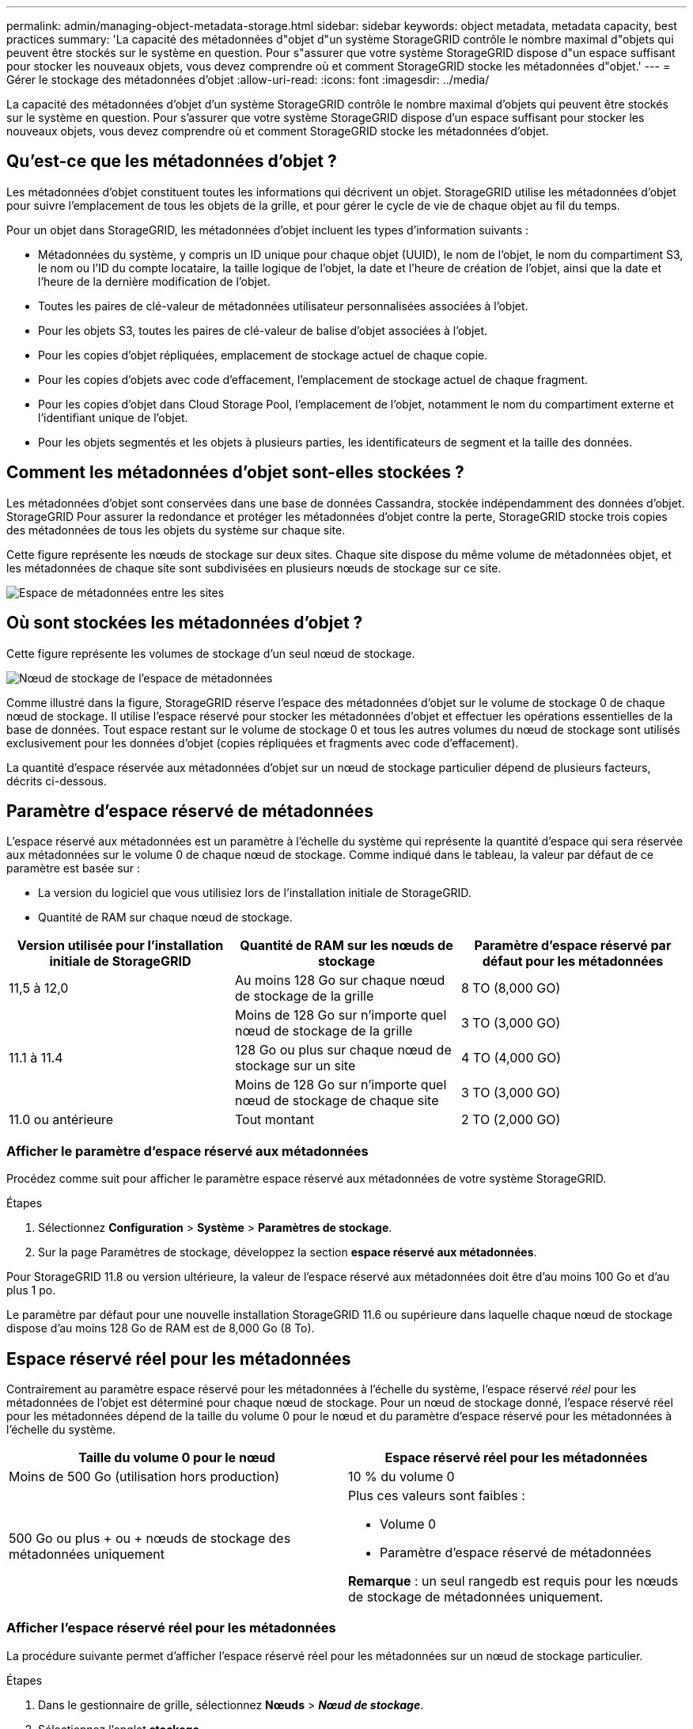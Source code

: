 ---
permalink: admin/managing-object-metadata-storage.html 
sidebar: sidebar 
keywords: object metadata, metadata capacity, best practices 
summary: 'La capacité des métadonnées d"objet d"un système StorageGRID contrôle le nombre maximal d"objets qui peuvent être stockés sur le système en question. Pour s"assurer que votre système StorageGRID dispose d"un espace suffisant pour stocker les nouveaux objets, vous devez comprendre où et comment StorageGRID stocke les métadonnées d"objet.' 
---
= Gérer le stockage des métadonnées d'objet
:allow-uri-read: 
:icons: font
:imagesdir: ../media/


[role="lead"]
La capacité des métadonnées d'objet d'un système StorageGRID contrôle le nombre maximal d'objets qui peuvent être stockés sur le système en question. Pour s'assurer que votre système StorageGRID dispose d'un espace suffisant pour stocker les nouveaux objets, vous devez comprendre où et comment StorageGRID stocke les métadonnées d'objet.



== Qu'est-ce que les métadonnées d'objet ?

Les métadonnées d'objet constituent toutes les informations qui décrivent un objet. StorageGRID utilise les métadonnées d'objet pour suivre l'emplacement de tous les objets de la grille, et pour gérer le cycle de vie de chaque objet au fil du temps.

Pour un objet dans StorageGRID, les métadonnées d'objet incluent les types d'information suivants :

* Métadonnées du système, y compris un ID unique pour chaque objet (UUID), le nom de l'objet, le nom du compartiment S3, le nom ou l'ID du compte locataire, la taille logique de l'objet, la date et l'heure de création de l'objet, ainsi que la date et l'heure de la dernière modification de l'objet.
* Toutes les paires de clé-valeur de métadonnées utilisateur personnalisées associées à l'objet.
* Pour les objets S3, toutes les paires de clé-valeur de balise d'objet associées à l'objet.
* Pour les copies d'objet répliquées, emplacement de stockage actuel de chaque copie.
* Pour les copies d'objets avec code d'effacement, l'emplacement de stockage actuel de chaque fragment.
* Pour les copies d'objet dans Cloud Storage Pool, l'emplacement de l'objet, notamment le nom du compartiment externe et l'identifiant unique de l'objet.
* Pour les objets segmentés et les objets à plusieurs parties, les identificateurs de segment et la taille des données.




== Comment les métadonnées d'objet sont-elles stockées ?

Les métadonnées d'objet sont conservées dans une base de données Cassandra, stockée indépendamment des données d'objet. StorageGRID Pour assurer la redondance et protéger les métadonnées d'objet contre la perte, StorageGRID stocke trois copies des métadonnées de tous les objets du système sur chaque site.

Cette figure représente les nœuds de stockage sur deux sites. Chaque site dispose du même volume de métadonnées objet, et les métadonnées de chaque site sont subdivisées en plusieurs nœuds de stockage sur ce site.

image::../media/metadata_space_across_sites.png[Espace de métadonnées entre les sites]



== Où sont stockées les métadonnées d'objet ?

Cette figure représente les volumes de stockage d'un seul nœud de stockage.

image::../media/metadata_space_storage_node.png[Nœud de stockage de l'espace de métadonnées]

Comme illustré dans la figure, StorageGRID réserve l'espace des métadonnées d'objet sur le volume de stockage 0 de chaque nœud de stockage. Il utilise l'espace réservé pour stocker les métadonnées d'objet et effectuer les opérations essentielles de la base de données. Tout espace restant sur le volume de stockage 0 et tous les autres volumes du nœud de stockage sont utilisés exclusivement pour les données d'objet (copies répliquées et fragments avec code d'effacement).

La quantité d'espace réservée aux métadonnées d'objet sur un nœud de stockage particulier dépend de plusieurs facteurs, décrits ci-dessous.



== Paramètre d'espace réservé de métadonnées

L'espace réservé aux métadonnées est un paramètre à l'échelle du système qui représente la quantité d'espace qui sera réservée aux métadonnées sur le volume 0 de chaque nœud de stockage. Comme indiqué dans le tableau, la valeur par défaut de ce paramètre est basée sur :

* La version du logiciel que vous utilisiez lors de l'installation initiale de StorageGRID.
* Quantité de RAM sur chaque nœud de stockage.


[cols="1a,1a,1a"]
|===
| Version utilisée pour l'installation initiale de StorageGRID | Quantité de RAM sur les nœuds de stockage | Paramètre d'espace réservé par défaut pour les métadonnées 


 a| 
11,5 à 12,0
 a| 
Au moins 128 Go sur chaque nœud de stockage de la grille
 a| 
8 TO (8,000 GO)



 a| 
 a| 
Moins de 128 Go sur n'importe quel nœud de stockage de la grille
 a| 
3 TO (3,000 GO)



 a| 
11.1 à 11.4
 a| 
128 Go ou plus sur chaque nœud de stockage sur un site
 a| 
4 TO (4,000 GO)



 a| 
 a| 
Moins de 128 Go sur n'importe quel nœud de stockage de chaque site
 a| 
3 TO (3,000 GO)



 a| 
11.0 ou antérieure
 a| 
Tout montant
 a| 
2 TO (2,000 GO)

|===


=== Afficher le paramètre d'espace réservé aux métadonnées

Procédez comme suit pour afficher le paramètre espace réservé aux métadonnées de votre système StorageGRID.

.Étapes
. Sélectionnez *Configuration* > *Système* > *Paramètres de stockage*.
. Sur la page Paramètres de stockage, développez la section *espace réservé aux métadonnées*.


Pour StorageGRID 11.8 ou version ultérieure, la valeur de l'espace réservé aux métadonnées doit être d'au moins 100 Go et d'au plus 1 po.

Le paramètre par défaut pour une nouvelle installation StorageGRID 11.6 ou supérieure dans laquelle chaque nœud de stockage dispose d'au moins 128 Go de RAM est de 8,000 Go (8 To).



== Espace réservé réel pour les métadonnées

Contrairement au paramètre espace réservé pour les métadonnées à l'échelle du système, l'espace réservé _réel_ pour les métadonnées de l'objet est déterminé pour chaque nœud de stockage. Pour un nœud de stockage donné, l'espace réservé réel pour les métadonnées dépend de la taille du volume 0 pour le nœud et du paramètre d'espace réservé pour les métadonnées à l'échelle du système.

[cols="1a,1a"]
|===
| Taille du volume 0 pour le nœud | Espace réservé réel pour les métadonnées 


 a| 
Moins de 500 Go (utilisation hors production)
 a| 
10 % du volume 0



 a| 
500 Go ou plus + ou + nœuds de stockage des métadonnées uniquement
 a| 
Plus ces valeurs sont faibles :

* Volume 0
* Paramètre d'espace réservé de métadonnées


*Remarque* : un seul rangedb est requis pour les nœuds de stockage de métadonnées uniquement.

|===


=== Afficher l'espace réservé réel pour les métadonnées

La procédure suivante permet d'afficher l'espace réservé réel pour les métadonnées sur un nœud de stockage particulier.

.Étapes
. Dans le gestionnaire de grille, sélectionnez *Nœuds* > *_Nœud de stockage_*.
. Sélectionnez l'onglet *stockage*.
. Placez votre curseur sur le graphique stockage utilisé - métadonnées de l'objet et localisez la valeur *réel réservé*.
+
image::../media/storage_used_object_metadata_actual_reserved.png[Stockage utilisé - métadonnées de l'objet - réservé réelle]



Dans la capture d'écran, la valeur *réelle réservée* est de 8 To. Cette copie d'écran concerne un nœud de stockage grand format dans une nouvelle installation de StorageGRID 11.6. Comme l'espace réservé aux métadonnées à l'échelle du système est inférieur au volume 0 pour ce nœud de stockage, l'espace réservé réel pour ce nœud est égal au paramètre espace réservé aux métadonnées.



=== Exemple d'espace de métadonnées réservé réel

Supposons que vous installiez un nouveau système StorageGRID à l'aide de la version 11.7 ou ultérieure. Dans cet exemple, supposons que chaque nœud de stockage dispose de plus de 128 Go de RAM et que le volume 0 du nœud de stockage 1 (SN1) est de 6 To. Sur la base de ces valeurs :

* L'espace réservé *métadonnées* à l'échelle du système est défini sur 8 To. (Il s'agit de la valeur par défaut pour une nouvelle installation StorageGRID 11.6 ou supérieure si chaque nœud de stockage possède plus de 128 Go de RAM.)
* L'espace réservé réel pour les métadonnées pour SN1 est de 6 To. (Le volume entier est réservé car le volume 0 est inférieur au paramètre *Metadata reserved space*.)




== Espace de métadonnées autorisé

L'espace réservé réel de chaque nœud de stockage pour les métadonnées est divisé en l'espace disponible pour les métadonnées d'objet (l'espace _autorisé metadata space_) et l'espace requis pour les opérations essentielles de bases de données (telles que la compaction et la réparation) et les mises à niveau matérielles et logicielles futures. L'espace de métadonnées autorisé régit la capacité globale des objets.

image::../media/metadata_allowed_space_volume_0.png[Espace autorisé pour les métadonnées 0]

Le tableau suivant montre comment StorageGRID calcule l' *espace de métadonnées autorisé* pour différents nœuds de stockage, en fonction de la quantité de mémoire du nœud et de l'espace réservé réel pour les métadonnées.

[cols="1a,1a,2a,2a"]
|===


 a| 
 a| 
 a| 
*Quantité de mémoire sur le noeud de stockage*



 a| 
 a| 
 a| 
&Lt ; 128 GB
 a| 
&gt ;= 128 Go



 a| 
*Espace réservé réel pour les métadonnées*
 a| 
&Lt ;= 4 To
 a| 
60 % de l'espace réservé réel pour les métadonnées, jusqu'à un maximum de 1.32 To
 a| 
60 % de l'espace réservé réel pour les métadonnées, jusqu'à un maximum de 1.98 To



 a| 
&gt ; 4 To
 a| 
(Espace réservé réel pour les métadonnées − 1 To) × 60 %, jusqu'à un maximum de 1.32 To
 a| 
(Espace réservé réel pour les métadonnées − 1 To) × 60 %, jusqu'à un maximum de 3.96 To

|===


=== Afficher l'espace de métadonnées autorisé

La procédure suivante permet d'afficher l'espace de métadonnées autorisé pour un nœud de stockage.

.Étapes
. Dans le gestionnaire de grille, sélectionnez *Nœuds*.
. Sélectionnez le nœud de stockage.
. Sélectionnez l'onglet *stockage*.
. Placez votre curseur sur le graphique de métadonnées de l'objet stockage utilisé - et localisez la valeur *autorisé*.
+
image::../media/storage_used_object_metadata_allowed.png[Stockage utilisé - métadonnées d'objet - autorisé]



Dans la capture d'écran, la valeur *autorisé* est de 3.96 To, ce qui est la valeur maximale pour un noeud de stockage dont l'espace réservé réel pour les métadonnées est supérieur à 4 To.

La valeur *autorisé* correspond à cette métrique Prometheus :

`storagegrid_storage_utilization_metadata_allowed_bytes`



== Exemple d'espace de métadonnées autorisé

Supposons que vous installez un système StorageGRID avec la version 11.6. Dans cet exemple, supposons que chaque nœud de stockage dispose de plus de 128 Go de RAM et que le volume 0 du nœud de stockage 1 (SN1) est de 6 To. Sur la base de ces valeurs :

* L'espace réservé *métadonnées* à l'échelle du système est défini sur 8 To. (Il s'agit de la valeur par défaut pour StorageGRID 11.6 ou supérieur lorsque chaque nœud de stockage dispose de plus de 128 Go de RAM.)
* L'espace réservé réel pour les métadonnées pour SN1 est de 6 To. (Le volume entier est réservé car le volume 0 est inférieur au paramètre *Metadata reserved space*.)
* L'espace autorisé pour les métadonnées sur SN1 est de 3 To, basé sur le calcul indiqué dans <<table-allowed-space-for-metadata,tableau pour l'espace autorisé pour les métadonnées>>: (espace réservé réel pour les métadonnées − 1 To) × 60 %, jusqu'à un maximum de 3.96 To.




== La façon dont les nœuds de stockage de différentes tailles affectent la capacité des objets

Comme décrit ci-dessus, StorageGRID distribue uniformément les métadonnées d'objet sur les nœuds de stockage sur chaque site. Par conséquent, si un site contient des nœuds de stockage de différentes tailles, le plus petit nœud du site détermine la capacité des métadonnées du site.

Prenons l'exemple suivant :

* Une grille sur un seul site contient trois nœuds de stockage de tailles différentes.
* Le paramètre *espace réservé aux métadonnées* est de 4 To.
* Les nœuds de stockage ont les valeurs suivantes pour l'espace réservé réel des métadonnées et l'espace autorisé pour les métadonnées.
+
[cols="1a,1a,1a,1a"]
|===
| Nœud de stockage | Taille du volume 0 | Espace réservé réel des métadonnées | Espace de métadonnées autorisé 


 a| 
SN1
 a| 
2.2 TO
 a| 
2.2 TO
 a| 
1.32 TO



 a| 
SN2
 a| 
5 TO
 a| 
4 TO
 a| 
1.98 TO



 a| 
SN3
 a| 
6 To
 a| 
4 TO
 a| 
1.98 TO

|===


Les métadonnées de l'objet sont réparties de manière uniforme sur les nœuds de stockage d'un site. En effet, chaque nœud de cet exemple ne peut contenir que 1.32 To de métadonnées. Les 0.66 To supplémentaires d'espace de métadonnées autorisé pour SN2 et SN3 ne peuvent pas être utilisés.

image::../media/metadata_space_three_storage_nodes.png[Espace de métadonnées trois nœuds de stockage]

De même, puisque StorageGRID conserve toutes les métadonnées d'objet d'un système StorageGRID sur chaque site, la capacité globale des métadonnées d'un système StorageGRID est déterminée par la capacité des métadonnées d'objet du plus petit site.

Étant donné que la capacité des métadonnées contrôle le nombre maximal d'objets, lorsqu'un nœud vient à manquer de capacité de métadonnées, la grille est véritablement pleine.

.Informations associées
* Pour savoir comment surveiller la capacité des métadonnées d'objet pour chaque nœud de stockage, reportez-vous aux instructions de la link:../monitor/index.html["Surveillance StorageGRID"].
* Pour augmenter la capacité de métadonnées d'objet de votre système, link:../expand/index.html["développez une grille"]ajoutez de nouveaux nœuds de stockage.

